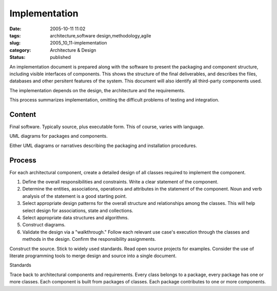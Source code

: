 Implementation
==============

:date: 2005-10-11 11:02
:tags: architecture,software design,methodology,agile
:slug: 2005_10_11-implementation
:category: Architecture & Design
:status: published





An implementation document is prepared along with
the software to present the packaging and component structure, including visible
interfaces of components.  This shows the structure of the final deliverables,
and describes the files, databases and other persitent features of the system. 
This document will also identify all third-party components
used.



The implementation depends on the
design, the architecture and the
requirements.



This process summarizes
implementation, omitting the difficult problems of testing and
integration.



Content
-------



Final software.  Typically source, plus executable form.  This of course, varies with language.



UML diagrams for packages and components.



Either UML diagrams or narratives describing the packaging and installation procedures.



Process
--------



For each architectural component, create a detailed design of all classes required
to implement the component.

1.  Define the overall responsibilities and
    constraints.  Write a clear statement of the component.

#.  Determine the entities, associations,
    operations and attributes in the statement of the component.  Noun and verb
    analysis of the statement is a good starting point.

#.  Select appropriate design patterns for the
    overall structure and relationships among the classes.  This will help select
    design for associations, state and collections.

#.  Select appropriate data structures and
    algorithms.

#.  Construct diagrams.

#.  Validate the design via a "walkthrough." 
    Follow each relevant use case's execution through the classes and methods in the
    design.  Confirm the responsibility
    assignments.



Construct the source. 
Stick to widely used standards.  Read open source projects for examples. 
Consider the use of literate programming tools to merge design and source into a
single document.



Standards



Trace back to architectural components and requirements.  Every class belongs to a
package, every package has one or more classes.  Each component is built from
packages of classes.  Each package contributes to one or more
components.














